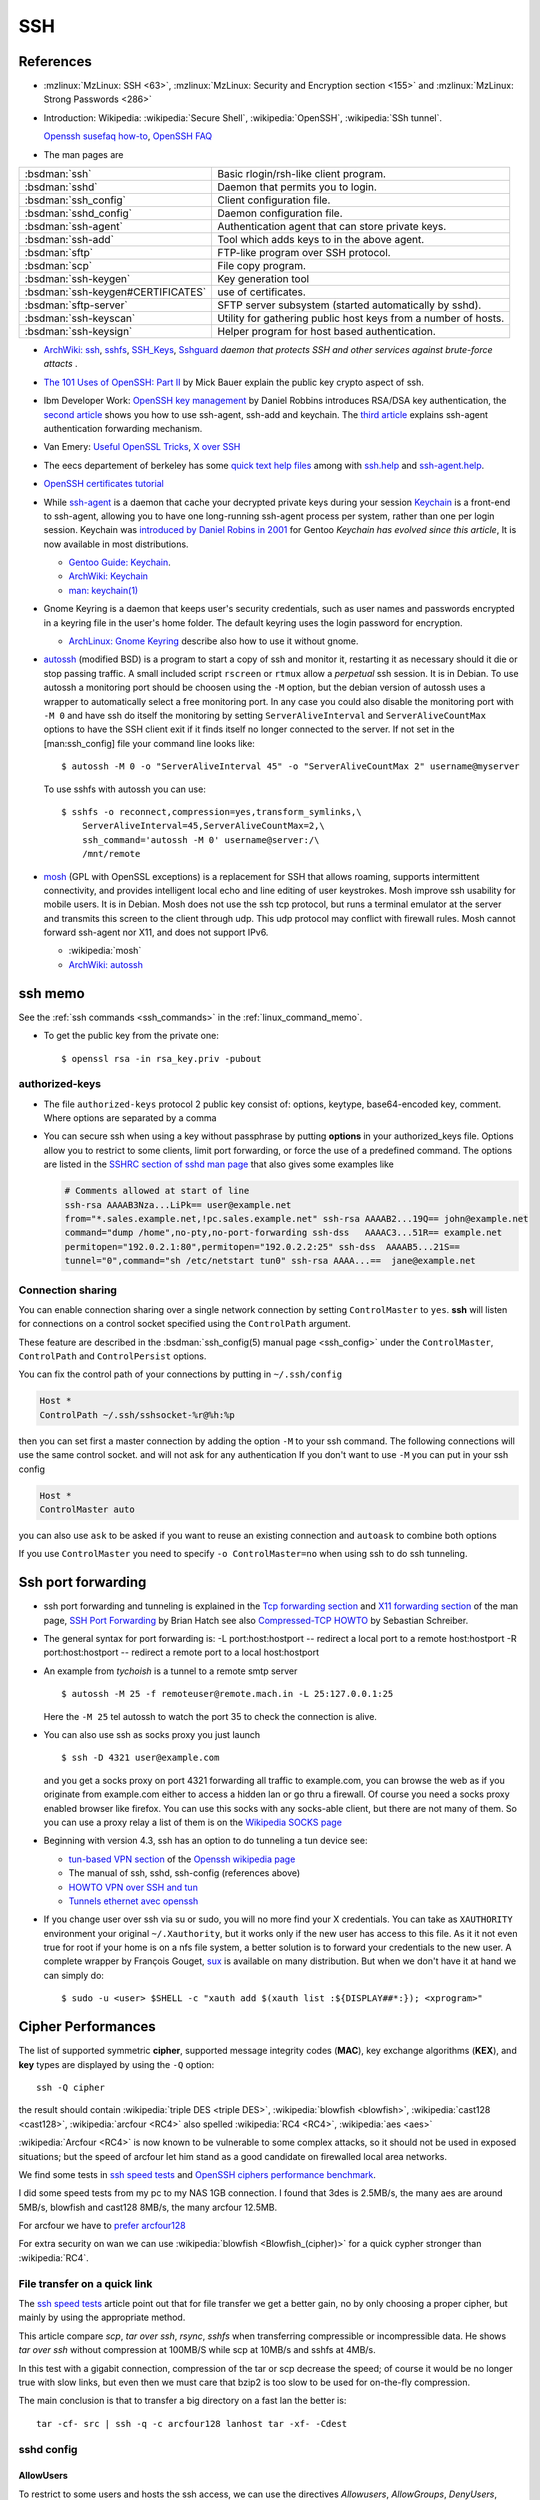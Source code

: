 .. _ssh_section:

SSH
===
..  highlight:: shell-session

References
----------

-  :mzlinux:`MzLinux: SSH <63>`,
   :mzlinux:`MzLinux: Security and Encryption section <155>`  and
   :mzlinux:`MzLinux: Strong Passwords <286>`

-  Introduction:
   Wikipedia: :wikipedia:`Secure Shell`,
   :wikipedia:`OpenSSH`, :wikipedia:`SSh tunnel`.

   `Openssh susefaq how-to
   <http://susefaq.sourceforge.net/howto/openssh.html>`_,
   `OpenSSH FAQ <http://www.openssh.com/faq.html>`_
-  The man pages are

+---------------------------------+---------------------------------------------------------+
|:bsdman:`ssh`                    |Basic rlogin/rsh-like client program.                    |
+---------------------------------+---------------------------------------------------------+
|:bsdman:`sshd`                   |Daemon that permits you to login.                        |
+---------------------------------+---------------------------------------------------------+
|:bsdman:`ssh_config`             |Client configuration file.                               |
+---------------------------------+---------------------------------------------------------+
|:bsdman:`sshd_config`            |Daemon configuration file.                               |
+---------------------------------+---------------------------------------------------------+
|:bsdman:`ssh-agent`              |Authentication agent that can store private keys.        |
+---------------------------------+---------------------------------------------------------+
|:bsdman:`ssh-add`                |Tool which adds keys to in the above agent.              |
+---------------------------------+---------------------------------------------------------+
|:bsdman:`sftp`                   |FTP-like program over SSH protocol.                      |
+---------------------------------+---------------------------------------------------------+
|:bsdman:`scp`                    |File copy program.                                       |
+---------------------------------+---------------------------------------------------------+
|:bsdman:`ssh-keygen`             |Key generation tool                                      |
+---------------------------------+---------------------------------------------------------+
|:bsdman:`ssh-keygen#CERTIFICATES`|use of certificates.                                     |
+---------------------------------+---------------------------------------------------------+
|:bsdman:`sftp-server`            |SFTP server subsystem (started automatically by sshd).   |
+---------------------------------+---------------------------------------------------------+
|:bsdman:`ssh-keyscan`            |Utility for gathering public host keys from a number of  |
|                                 |hosts.                                                   |
+---------------------------------+---------------------------------------------------------+
|:bsdman:`ssh-keysign`            |Helper program for host based authentication.            |
+---------------------------------+---------------------------------------------------------+

-   `ArchWiki: ssh <https://wiki.archlinux.org/index.php/Secure_Shell>`_,
    `sshfs <https://wiki.archlinux.org/index.php/Sshfs>`_,
    `SSH\_Keys <https://wiki.archlinux.org/index.php/SSH_Keys>`_,
    `Sshguard <https://wiki.archlinux.org/index.php/Sshguard>`_ *daemon
    that protects SSH and other services against brute-force attacts* .
-   `The 101 Uses of OpenSSH: Part
    II <http://www.linuxjournal.com/article/4413>`_ by Mick Bauer explain
    the public key crypto aspect of ssh.
-   Ibm Developer Work: `OpenSSH key
    management <http://www.ibm.com/developerworks/linux/library/l-keyc.html>`_
    by Daniel Robbins introduces RSA/DSA key authentication, the `second
    article <http://www-106.ibm.com/developerworks/linux/library/l-keyc2/>`_
    shows you how to use ssh-agent, ssh-add and keychain. The `third
    article <http://www-106.ibm.com/developerworks/linux/library/l-keyc3/>`_
    explains ssh-agent authentication forwarding mechanism.
-   Van Emery: `Useful OpenSSL
    Tricks <http://www.vanemery.com/Linux/Apache/openSSL.html>`_, `X over
    SSH <http://www.vanemery.com/Linux/XoverSSH/X-over-SSH2.html>`_
-   The eecs departement of berkeley has some `quick text help
    files <http://inst.eecs.berkeley.edu/usr/pub/>`_ among with
    `ssh.help <http://inst.eecs.berkeley.edu/usr/pub/ssh.help>`_ and
    `ssh-agent.help <http://inst.eecs.berkeley.edu/usr/pub/ssh-agent.help>`_.
-   `OpenSSH certificates
    tutorial <http://blog.habets.pp.se/2011/07/OpenSSH-certificates>`_
-   While
    `ssh-agent <http://www.openbsd.org/cgi-bin/man.cgi?query=ssh-agent>`_
    is a daemon that cache your decrypted private keys during your
    session `Keychain <http://www.funtoo.org/wiki/Keychain>`_ is a
    front-end to ssh-agent, allowing you to have one long-running
    ssh-agent process per system, rather than one per login session.
    Keychain was `introduced by Daniel Robins in
    2001 <http://www.ibm.com/developerworks/linux/library/l-keyc2/>`_ for
    Gentoo *Keychain has evolved since this article*, It is now available
    in most distributions.

    -   `Gentoo Guide:
        Keychain <http://www.gentoo.org/doc/en/keychain-guide.xml>`_.
    -   `ArchWiki:
        Keychain <https://wiki.archlinux.org/index.php/SSH_keys#Keychain>`_
    -   `man: keychain(1) <http://man.cx/keychain(1)>`_

-   Gnome Keyring is a daemon that keeps user's security credentials,
    such as user names and passwords encrypted in a keyring file in the
    user's home folder. The default keyring uses the login password for
    encryption.

    -   `ArchLinux: Gnome
        Keyring <https://wiki.archlinux.org/index.php/GNOME_Keyring>`_
        describe also how to use it without gnome.

-   `autossh <http://www.harding.motd.ca/autossh/>`_ (modified BSD) is a
    program to start a copy of ssh and monitor it, restarting it as
    necessary should it die or stop passing traffic. A small included
    script ``rscreen`` or ``rtmux`` allow a *perpetual* ssh session. It
    is in Debian. To use autossh a monitoring port should be choosen
    using the ``-M`` option, but the debian version of autossh uses a
    wrapper to automatically select a free monitoring port. In any case
    you could also disable the monitoring port with ``-M 0`` and have ssh
    do itself the monitoring by setting ``ServerAliveInterval`` and
    ``ServerAliveCountMax`` options to have the SSH client exit if it
    finds itself no longer connected to the server. If not set in the
    [man:ssh\_config] file your command line looks like:

    ::

        $ autossh -M 0 -o "ServerAliveInterval 45" -o "ServerAliveCountMax 2" username@myserver

    To use sshfs with autossh you can use:

    ::

         $ sshfs -o reconnect,compression=yes,transform_symlinks,\
             ServerAliveInterval=45,ServerAliveCountMax=2,\
             ssh_command='autossh -M 0' username@server:/\
             /mnt/remote

-   `mosh <http://mosh.mit.edu/>`_ (GPL with OpenSSL exceptions) is a
    replacement for SSH that allows roaming, supports intermittent
    connectivity, and provides intelligent local echo and line editing of
    user keystrokes. Mosh improve ssh usability for mobile users. It is
    in Debian. Mosh does not use the ssh tcp protocol, but runs a
    terminal emulator at the server and transmits this screen to the
    client through udp. This udp protocol may conflict with firewall
    rules. Mosh cannot forward ssh-agent nor X11, and does not support
    IPv6.

    -  :wikipedia:`mosh`
    -  `ArchWiki:
       autossh <https://wiki.archlinux.org/index.php/Secure_Shell#Autossh_-_automatically_restarts_SSH_sessions_and_tunnels>`_

ssh memo
--------
See the :ref:`ssh commands <ssh_commands>` in the :ref:`linux_command_memo`.

-   To get the public key from the private one::

      $ openssl rsa -in rsa_key.priv -pubout

authorized-keys
~~~~~~~~~~~~~~~

-   The file ``authorized-keys`` protocol 2 public key consist of:
    options, keytype, base64-encoded key, comment. Where options are
    separated by a comma
-   You can secure ssh when using a key without passphrase by putting
    **options** in your authorized_keys file. Options allow you to
    restrict to some clients, limit port forwarding, or force the use of
    a predefined command. The options are listed in the `SSHRC section of
    sshd man
    page <http://www.openbsd.org/cgi-bin/man.cgi?query=sshd#SSHRC>`_ that
    also gives some examples like

    ..  code:: cfg

        # Comments allowed at start of line
        ssh-rsa AAAAB3Nza...LiPk== user@example.net
        from="*.sales.example.net,!pc.sales.example.net" ssh-rsa AAAAB2...19Q== john@example.net
        command="dump /home",no-pty,no-port-forwarding ssh-dss   AAAAC3...51R== example.net
        permitopen="192.0.2.1:80",permitopen="192.0.2.2:25" ssh-dss  AAAAB5...21S==
        tunnel="0",command="sh /etc/netstart tun0" ssh-rsa AAAA...==  jane@example.net



Connection sharing
~~~~~~~~~~~~~~~~~~

You can enable connection sharing over a single network connection
by setting ``ControlMaster`` to ``yes``. **ssh** will listen for
connections on a control socket specified using the ``ControlPath``
argument.

These feature are described in the
:bsdman:`ssh_config(5) manual page <ssh_config>` under the
``ControlMaster``, ``ControlPath`` and ``ControlPersist`` options.

You can fix the control path of your connections by putting in
``~/.ssh/config``

..  code:: cfg

    Host *
    ControlPath ~/.ssh/sshsocket-%r@%h:%p

then you can set first a master connection by adding the option
``-M`` to your ssh command. The following connections will use the
same control socket. and will not ask for any authentication If you
don't want to use ``-M`` you can put in your ssh config

.. code:: cfg

    Host *
    ControlMaster auto

you can also use ``ask`` to be asked if you want to reuse an existing
connection and ``autoask`` to combine both options

If you use ``ControlMaster`` you need to specify
``-o ControlMaster=no`` when using ssh to do ssh tunneling.

Ssh port forwarding
-------------------

-   ssh port forwarding and tunneling is explained in the `Tcp forwarding
    section <http://www.openbsd.org/cgi-bin/man.cgi?query=ssh#TCP+FORWARDING>`_
    and `X11 forwarding
    section <http://www.openbsd.org/cgi-bin/man.cgi?query=ssh#X11+FORWARDING>`_
    of the man page, `SSH Port
    Forwarding <http://www.symantec.com/connect/articles/ssh-port-forwarding>`_
    by Brian Hatch see also `Compressed-TCP
    HOWTO <http://en.tldp.org/HOWTO/Compressed-TCP.html>`_ by Sebastian
    Schreiber.
-   The general syntax for port forwarding is: -L port:host:hostport --
    redirect a local port to a remote host:hostport -R port:host:hostport
    -- redirect a remote port to a local host:hostport

-   An example from *tychoish* is a tunnel to a remote smtp server

    ::

        $ autossh -M 25 -f remoteuser@remote.mach.in -L 25:127.0.0.1:25

    Here the ``-M 25`` tel autossh to watch the port 35 to check the
    connection is alive.

-   You can also use ssh as socks proxy you just launch

    ::

        $ ssh -D 4321 user@example.com

    and you get a socks proxy on port 4321 forwarding all traffic to
    example.com, you can browse the web as if you originate from
    example.com either to access a hidden lan or go thru a firewall. Of
    course you need a socks proxy enabled browser like firefox. You can
    use this socks with any socks-able client, but there are not many of
    them. So you can use a proxy relay a list of them is on the
    `Wikipedia SOCKS page <http://en.wikipedia.org/wiki/SOCKS>`_

-   Beginning with version 4.3, ssh has an option to do tunneling a tun
    device see:

    -   `tun-based VPN
        section <http://en.wikipedia.org/wiki/OpenSSH#tun-based_VPN>`_ of
        the `Openssh wikipedia
        page <http://en.wikipedia.org/wiki/OpenSSH>`_
    -   The manual of ssh, sshd, ssh-config (references above)
    -   `HOWTO VPN over SSH and
        tun <http://gentoo-wiki.com/HOWTO_VPN_over_SSH_and_tun>`_
    -   `Tunnels ethernet avec
        openssh <http://lea-linux.org/cached/index/Tunnels_ethernet_avec_openssh.html>`_

-   If you change user over ssh via su or sudo, you will no more find
    your X credentials. You can take as ``XAUTHORITY`` environment your
    original ``~/.Xauthority``, but it works only if the new user has
    access to this file. As it it not even true for root if your home is
    on a nfs file system, a better solution is to forward your
    credentials to the new user. A complete wrapper by François Gouget,
    `sux <http://fgouget.free.fr/sux/>`_ is available on many
    distribution. But when we don't have it at hand we can simply do:

    ::

        $ sudo -u <user> $SHELL -c "xauth add $(xauth list :${DISPLAY##*:}); <xprogram>"

.. _ssh_ciphers:

Cipher Performances
-------------------
The list of supported symmetric **cipher**, supported message integrity
codes (**MAC**), key exchange algorithms (**KEX**), and **key** types
are displayed by using the ``-Q`` option::

  ssh -Q cipher

the result should contain :wikipedia:`triple DES <triple DES>`,
:wikipedia:`blowfish <blowfish>`, :wikipedia:`cast128 <cast128>`,
:wikipedia:`arcfour <RC4>` also spelled :wikipedia:`RC4 <RC4>`,
:wikipedia:`aes <aes>`

:wikipedia:`Arcfour <RC4>` is now known to be vulnerable  to some complex
attacks, so it should not be used in exposed situations; but the speed
of arcfour let him stand as a good candidate on firewalled local area networks.

We find some tests in
`ssh speed tests
<http://www.damtp.cam.ac.uk/user/ejb48/sshspeedtests.html>`_
and
`OpenSSH ciphers performance benchmark
<http://blog.famzah.net/2010/06/11/openssh-ciphers-performance-benchmark/>`_.

I did some speed tests from my pc to my NAS 1GB connection.
I found that 3des is 2.5MB/s, the many aes are around 5MB/s,
blowfish and cast128 8MB/s, the many arcfour 12.5MB.

For arcfour we have to
`prefer arcfour128
<http://security.stackexchange.com/questions/26765/what-are-the-differences-between-the-arcfour-arcfour128-and-arcfour256-ciphers>`_

For extra security on wan we can use :wikipedia:`blowfish
<Blowfish_(cipher)>` for a quick cypher stronger than :wikipedia:`RC4`.

.. _ssh_file_transfer:

File transfer on a quick link
~~~~~~~~~~~~~~~~~~~~~~~~~~~~~

The `ssh speed tests
<http://www.damtp.cam.ac.uk/user/ejb48/sshspeedtests.html>`_
article point out that for file transfer we get a better gain, no by
only choosing a proper cipher, but mainly by using the appropriate
method.

This article compare *scp*, *tar over ssh*, *rsync*, *sshfs* when
transferring compressible or incompressible data. He shows *tar over
ssh* without compression at 100MB/S while scp at 10MB/s and sshfs at
4MB/s.

In this test with a gigabit connection, compression of the tar or scp
decrease the speed; of course it would be no longer true with slow
links, but even then we must care that bzip2 is too slow to be used
for on-the-fly compression.

The main conclusion is that to transfer a big directory on a fast lan the
better is::

  tar -cf- src | ssh -q -c arcfour128 lanhost tar -xf- -Cdest

sshd config
~~~~~~~~~~~

AllowUsers
++++++++++

To restrict to some users and hosts the ssh access, we can use the
directives *Allowusers*, *AllowGroups*, *DenyUsers*, *DenyGroups*.

*Allowusers* can use patterns that takes the form *USER@HOST* to
restrict to some user on specific hosts.

Example::

  AllowUsers john root@119.20.143.62 root@119.20.143.116
          maint@119.20.143.*

Match directive examples
++++++++++++++++++++++++

*Match* deirectives are more powerfull than the *Allowusers*,
*AllowGroups*, *DenyUsers*, *DenyGroups* directive but need more care
to setup properly.

An example of overriding settings on a per-user basis
from the sshd configuration example in the *openssh* package::

    Match User anoncvs
           X11Forwarding no
           AllowTcpForwarding no
           PermitTTY no
           ForceCommand cvs server

and older examples previously posted by Darren Tucker
::

    # allow anyone to authenticate normally from the local net
    Match Address 192.168.0.0/24
            RequiredAuthentications default

    # allow admins from the dmz with pubkey and password
    Match Group admins Address 1.2.3.0/24
            RequiredAuthentications publickey,password

    # deny untrusted and local users from any other net
    Match Group untrusted,lusers
            RequiredAuthentications deny

    # anyone else gets normal behaviour
    Match all
            RequiredAuthentications default

    There's also some potential for other things too:

    Match User anoncvs
            PermitTcpForwarding no

    Match Group nosftp
            Subsystem sftp /bin/false

ssh config
~~~~~~~~~~

Match directive
+++++++++++++++

The match directive is available also for the client since 6.4.

I use it to detect local subnets like::

    # faster ciphers for lan
    Match exec "local_ip %h"
         Ciphers arcfour128,blowfish-cbc,aes128-cbc
    Match exec "local_ip --local '^119\.20\.143' %h"
         Ciphers arcfour128,blowfish-cbc,aes128-cbc

here local ip is a python function that match the ip associated with
an hostname::

    import socket
    import re
    import sys
    private_re = r'^192\.168\.\d\d?\d?\.\d\d?\d?$'
    private_re += '|' + r'10\.\d\d?\d?\.\d\d?\d?\.\d\d?\d?$'
    private_re += '|'  + r'172\.(?:1[0-6]|2\d|3[0-1])\.\d\d?\d?.\d\d?\d?$'

    def check_local(local_re, hostname):
        local = re.compile(local_re)
        hostip = socket.gethostbyname(hostname)
        return local.match(hostip)

    def main():
        import argparse
        parser = argparse.ArgumentParser(description='Match local ips.')
        parser.add_argument('hostname', help='hostname or ip')
        parser.add_argument('--local', dest='local_re', default=private_re)
        args = parser.parse_args()
        raise SystemExit(0 if check_local(args.local_re, args.hostname) else 1)

    if __name__ == '__main__':
        main()

With these settings when I target a local subnet my settings are used,
we can check it with the ``-v`` *verbose* option::

    OpenSSH_6.5, OpenSSL 1.0.1f 6 Jan 2014
    debug1: Reading configuration data /home/marc/.ssh/config
    debug1: Executing command: 'local_ip 119.20.143.62'
    debug1: permanently_drop_suid: 1206
    debug1: Executing command: 'local_ip --local '^119\\.20\\.143' 119.20.143.62'
    debug1: permanently_drop_suid: 1206
    debug1: /home/marc/.ssh/config line 11: matched 'exec "local_ip --local '^119\\.20\\.143' 119.20.143.62"'
    .....
    debug1: SSH2_MSG_KEXINIT sent
    debug1: SSH2_MSG_KEXINIT received
    debug1: kex: server->client arcfour128 hmac-md5 none
    debug1: kex: client->server arcfour128 hmac-md5 none


.. comment

   Local Variables:
   mode: rst
   ispell-local-dictionary: "english"
   End:
